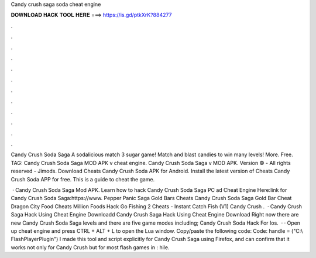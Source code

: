 Candy crush saga soda cheat engine



𝐃𝐎𝐖𝐍𝐋𝐎𝐀𝐃 𝐇𝐀𝐂𝐊 𝐓𝐎𝐎𝐋 𝐇𝐄𝐑𝐄 ===> https://is.gd/ptkXrK?884277



.



.



.



.



.



.



.



.



.



.



.



.

Candy Crush Soda Saga A sodalicious match 3 sugar game! Match and blast candies to win many levels! More. Free. TAG: Candy Crush Soda Saga MOD APK v cheat engine. Candy Crush Soda Saga v MOD APK. Version © - All rights reserved - Jimods. Download Cheats Candy Crush Soda APK for Android. Install the latest version of Cheats Candy Crush Soda APP for free. This is a guide to cheat the game.

 · Candy Crush Soda Saga Mod APK. Learn how to hack Candy Crush Soda Saga PC ad Cheat Engine Here:link for Candy Crush Soda Saga:https://www. Pepper Panic Saga Gold Bars Cheats Candy Crush Soda Saga Gold Bar Cheat Dragon City Food Cheats Million Foods Hack Go Fishing 2 Cheats - Instant Catch Fish (V1) Candy Crush .  · Candy Crush Saga Hack Using Cheat Engine Downloadd Candy Crush Saga Hack Using Cheat Engine Download Right now there are new Candy Crush Soda Saga levels and there are five game modes including; Candy Crush Soda Hack For Ios.  · · Open up cheat engine and press CTRL + ALT + L to open the Lua window. Copy/paste the following code: Code: handle = ("C:\\ FlashPlayerPlugin") I made this tool and script explicitly for Candy Crush Saga using Firefox, and can confirm that it works not only for Candy Crush but for most flash games in : hile.
